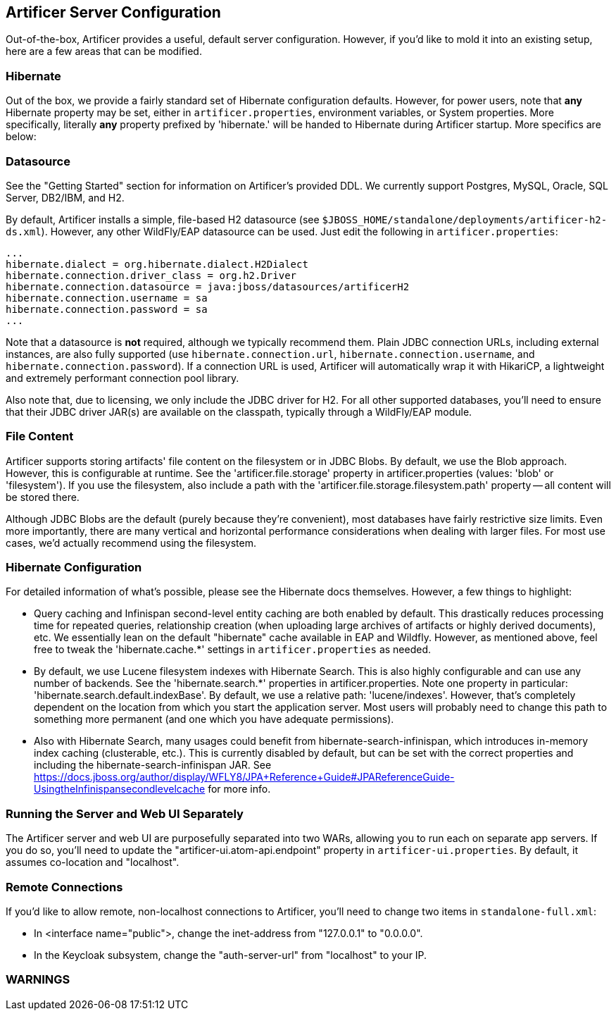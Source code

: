 Artificer Server Configuration
------------------------------

Out-of-the-box, Artificer provides a useful, default server configuration.  However, if you'd like to mold it into an
existing setup, here are a few areas that can be modified.

Hibernate
~~~~~~~~~

Out of the box, we provide a fairly standard set of Hibernate configuration defaults.  However, for power users, note
that *any* Hibernate property may be set, either in `artificer.properties`, environment variables, or System properties.
More specifically, literally *any* property prefixed by 'hibernate.' will be handed to Hibernate during Artificer
startup.  More specifics are below:

Datasource
~~~~~~~~~~

See the "Getting Started" section for information on Artificer's provided DDL.  We currently support Postgres,
MySQL, Oracle, SQL Server, DB2/IBM, and H2.

By default, Artificer installs a simple, file-based H2 datasource
(see `$JBOSS_HOME/standalone/deployments/artificer-h2-ds.xml`).  However, any other WildFly/EAP datasource can be used.
Just edit the following in `artificer.properties`:

----
...
hibernate.dialect = org.hibernate.dialect.H2Dialect
hibernate.connection.driver_class = org.h2.Driver
hibernate.connection.datasource = java:jboss/datasources/artificerH2
hibernate.connection.username = sa
hibernate.connection.password = sa
...
----

Note that a datasource is *not* required, although we typically recommend them.  Plain JDBC connection URLs, including
external instances, are also fully supported (use `hibernate.connection.url`, `hibernate.connection.username`,
and `hibernate.connection.password`).  If a connection URL is used, Artificer will automatically wrap it with
HikariCP, a lightweight and extremely performant connection pool library.

Also note that, due to licensing, we only include the JDBC driver for H2.  For all other supported databases,
you'll need to ensure that their JDBC driver JAR(s) are available on the classpath,
typically through a WildFly/EAP module.

File Content
~~~~~~~~~~~~

Artificer supports storing artifacts' file content on the filesystem or in JDBC Blobs.  By default, we use the Blob
approach.  However, this is configurable at runtime.  See the 'artificer.file.storage' property in artificer.properties
(values: 'blob' or 'filesystem').  If you use the filesystem, also include a path with the
'artificer.file.storage.filesystem.path' property -- all content will be stored there.

Although JDBC Blobs are the default (purely because they're convenient), most databases have fairly restrictive size
limits.  Even more importantly, there are many vertical and horizontal performance considerations when dealing with
larger files.  For most use cases, we'd actually recommend using the filesystem.

Hibernate Configuration
~~~~~~~~~~~~~~~~~~~~~~~

For detailed information of what's possible, please see the Hibernate docs themselves.  However, a few things to highlight:

* Query caching and Infinispan second-level entity caching are both enabled by default.  This drastically reduces
processing time for repeated queries, relationship creation
(when uploading large archives of artifacts or highly derived documents), etc.  We essentially lean on the default
"hibernate" cache available in EAP and Wildfly.  However, as mentioned above, feel free to tweak the 'hibernate.cache.*'
settings in `artificer.properties` as needed.
* By default, we use Lucene filesystem indexes with Hibernate Search.  This is also highly configurable and can use
any number of backends.  See the 'hibernate.search.*' properties in artificer.properties.  Note one property in
particular: 'hibernate.search.default.indexBase'.  By default, we use a relative path: 'lucene/indexes'.  However,
that's completely dependent on the location from which you start the application server.  Most users will probably
need to change this path to something more permanent (and one which you have adequate permissions).
* Also with Hibernate Search, many usages could benefit from hibernate-search-infinispan, which introduces in-memory
index caching (clusterable, etc.).  This is currently disabled by default, but can be set with the correct properties
and including the hibernate-search-infinispan JAR.
See https://docs.jboss.org/author/display/WFLY8/JPA+Reference+Guide#JPAReferenceGuide-UsingtheInfinispansecondlevelcache
for more info.

Running the Server and Web UI Separately
~~~~~~~~~~~~~~~~~~~~~~~~~~~~~~~~~~~~~~~~

The Artificer server and web UI are purposefully separated into two WARs, allowing you to run each on separate app
servers.  If you do so, you'll need to update the "artificer-ui.atom-api.endpoint" property in
`artificer-ui.properties`.  By default, it assumes co-location and "localhost".

Remote Connections
~~~~~~~~~~~~~~~~~~

If you'd like to allow remote, non-localhost connections to Artificer, you'll need to change two items in
`standalone-full.xml`:

* In <interface name="public">, change the inet-address from "127.0.0.1" to "0.0.0.0".
* In the Keycloak subsystem, change the "auth-server-url" from "localhost" to your IP.

WARNINGS
~~~~~~~~